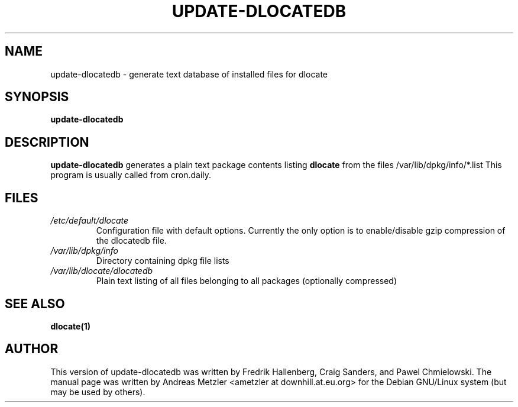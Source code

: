 .TH UPDATE\-DLOCATEDB 8 "2009-06-03" "Debian Project" "dlocate"
.\" Please adjust this date whenever revising the manpage.
.\"
.\" Some roff macros, for reference:
.\" .nh        disable hyphenation
.\" .hy        enable hyphenation
.\" .ad l      left justify
.\" .ad b      justify to both left and right margins
.\" .nf        disable filling
.\" .fi        enable filling
.\" .br        insert line break
.\" .sp <n>    insert n+1 empty lines
.\" for manpage-specific macros, see man(7)
.SH NAME
update\-dlocatedb - generate text database of installed files for dlocate

.SH SYNOPSIS
.B update\-dlocatedb

.SH DESCRIPTION
.B update\-dlocatedb
generates a plain text package contents listing
.B dlocate
from the files /var/lib/dpkg/info/*.list
This program is usually called from cron.daily.

.SH FILES
.TP
.I /etc/default/dlocate
Configuration file with default options. Currently the only option is
to enable/disable gzip compression of the dlocatedb file.
.TP

.I /var/lib/dpkg/info
Directory containing dpkg file lists
.TP

.TP
.I /var/lib/dlocate/dlocatedb
Plain text listing of all files belonging to all packages (optionally compressed)

.SH SEE ALSO
.BR "dlocate(1)"
.P
.SH AUTHOR
This version of update\-dlocatedb was written by Fredrik Hallenberg,
Craig Sanders, and Pawel Chmielowski. The manual page was written
by Andreas Metzler <ametzler at downhill.at.eu.org> for the Debian
GNU/Linux system (but may be used by others).

